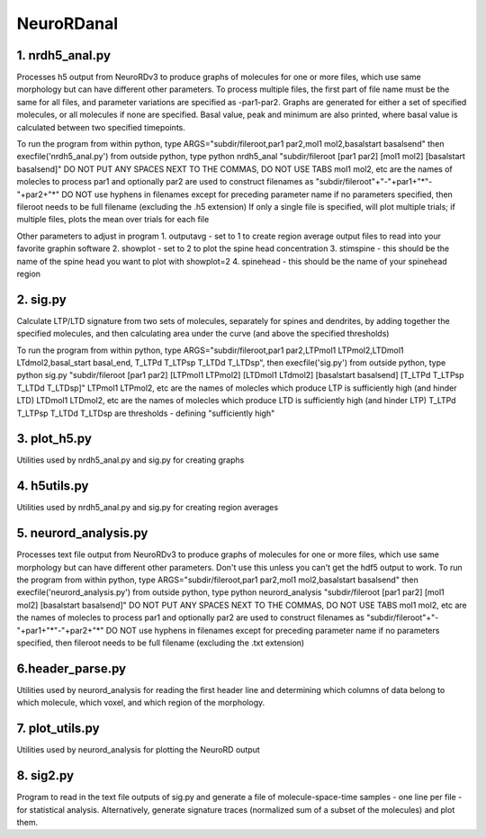 ===========
NeuroRDanal
===========

**1. nrdh5_anal.py**
---------------------

Processes h5 output from NeuroRDv3 to produce graphs of molecules for one or more files, which use same morphology but can have different other parameters. To process multiple files, the first part of file name must be the same for all files, and parameter variations are specified as -par1-par2.
Graphs are generated for either a set of specified molecules, or all molecules if none are specified.  Basal value, peak and minimum are also printed, where basal value is calculated between two specified timepoints.

To run the program from within python, type ARGS="subdir/fileroot,par1 par2,mol1 mol2,basalstart basalsend" then execfile('nrdh5_anal.py')
from outside python, type python nrdh5_anal "subdir/fileroot [par1 par2] [mol1 mol2] [basalstart basalsend]"
DO NOT PUT ANY SPACES NEXT TO THE COMMAS, DO NOT USE TABS
mol1 mol2, etc are the names of molecles to process
par1 and optionally par2 are used to construct filenames as "subdir/fileroot"+"-"+par1+"*"-"+par2+"*"
DO NOT use hyphens in filenames except for preceding parameter name
if no parameters specified, then fileroot needs to be full filename (excluding the .h5 extension)
If only a single file is specified, will plot multiple trials; if multiple files, plots the mean over trials for each file

Other parameters to adjust in program
1. outputavg - set to 1 to create region average output files to read into your favorite graphin software
2. showplot - set to 2 to plot the spine head concentration
3. stimspine - this should be the name of the spine head you want to plot with showplot=2
4. spinehead - this should be the name of your spinehead region

**2. sig.py**
---------------------
Calculate LTP/LTD signature from two sets of molecules, separately for spines and dendrites, by adding together the specified molecules, and then calculating area under the curve (and above the specified thresholds)

To run the program from within python, type ARGS="subdir/fileroot,par1 par2,LTPmol1 LTPmol2,LTDmol1 LTdmol2,basal_start basal_end, T_LTPd T_LTPsp T_LTDd T_LTDsp", then execfile('sig.py')
from outside python, type python sig.py "subdir/fileroot [par1 par2] [LTPmol1 LTPmol2] [LTDmol1 LTdmol2] [basalstart basalsend] [T_LTPd T_LTPsp T_LTDd T_LTDsp]"
LTPmol1 LTPmol2, etc are the names of molecles which produce LTP is sufficiently high (and hinder LTD)
LTDmol1 LTDmol2, etc are the names of molecles which produce LTD is sufficiently high (and hinder LTP)
T_LTPd T_LTPsp T_LTDd T_LTDsp are thresholds - defining "sufficiently high"

**3. plot_h5.py**
---------------------

Utilities used by nrdh5_anal.py and sig.py for creating graphs

**4. h5utils.py**
---------------------

Utilities used by nrdh5_anal.py and sig.py for creating region averages

**5. neurord_analysis.py**
---------------------------
Processes text file output from NeuroRDv3 to produce graphs of molecules for one or more files, which use same morphology but can have different other parameters. Don't use this unless you can't get the hdf5 output to work.
To run the program from within python, type ARGS="subdir/fileroot,par1 par2,mol1 mol2,basalstart basalsend" then execfile('neurord_analysis.py')
from outside python, type python neurord_analysis "subdir/fileroot [par1 par2] [mol1 mol2] [basalstart basalsend]"
DO NOT PUT ANY SPACES NEXT TO THE COMMAS, DO NOT USE TABS
mol1 mol2, etc are the names of molecles to process
par1 and optionally par2 are used to construct filenames as "subdir/fileroot"+"-"+par1+"*"-"+par2+"*"
DO NOT use hyphens in filenames except for preceding parameter name
if no parameters specified, then fileroot needs to be full filename (excluding the .txt extension)

**6.header_parse.py**
---------------------
Utilities used by neurord_analysis for reading the first header line and determining which columns of data belong to which molecule, which voxel, and which region of the morphology.

**7. plot_utils.py**
--------------------
Utilities used by neurord_analysis for plotting the NeuroRD output

**8. sig2.py**
---------------
Program to read in the text file outputs of sig.py and generate a file of molecule-space-time samples - one line per file - for statistical analysis.  Alternatively, generate signature traces (normalized sum of a subset of the molecules) and plot them.
